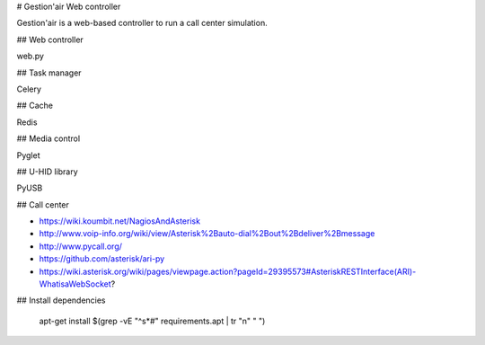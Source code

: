 # Gestion'air Web controller

Gestion'air is a web-based controller to run a call center simulation.

## Web controller

web.py

## Task manager

Celery

## Cache

Redis

## Media control

Pyglet

## U-HID library

PyUSB

## Call center

- https://wiki.koumbit.net/NagiosAndAsterisk
- http://www.voip-info.org/wiki/view/Asterisk%2Bauto-dial%2Bout%2Bdeliver%2Bmessage
- http://www.pycall.org/
- https://github.com/asterisk/ari-py
- https://wiki.asterisk.org/wiki/pages/viewpage.action?pageId=29395573#AsteriskRESTInterface(ARI)-WhatisaWebSocket?

## Install dependencies

   apt-get install $(grep -vE "^\s*#" requirements.apt  | tr "\n" " ")
